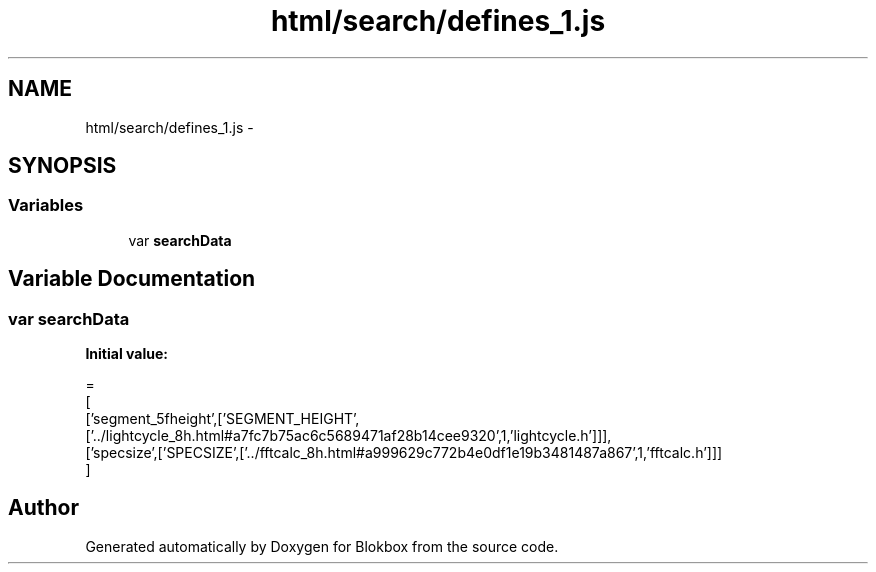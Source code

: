 .TH "html/search/defines_1.js" 3 "Sat May 16 2015" "Blokbox" \" -*- nroff -*-
.ad l
.nh
.SH NAME
html/search/defines_1.js \- 
.SH SYNOPSIS
.br
.PP
.SS "Variables"

.in +1c
.ti -1c
.RI "var \fBsearchData\fP"
.br
.in -1c
.SH "Variable Documentation"
.PP 
.SS "var searchData"
\fBInitial value:\fP
.PP
.nf
=
[
  ['segment_5fheight',['SEGMENT_HEIGHT',['\&.\&./lightcycle_8h\&.html#a7fc7b75ac6c5689471af28b14cee9320',1,'lightcycle\&.h']]],
  ['specsize',['SPECSIZE',['\&.\&./fftcalc_8h\&.html#a999629c772b4e0df1e19b3481487a867',1,'fftcalc\&.h']]]
]
.fi
.SH "Author"
.PP 
Generated automatically by Doxygen for Blokbox from the source code\&.
